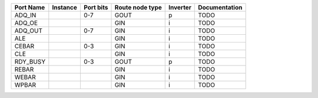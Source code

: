 +-----------+----------+-----------+-----------------+----------+---------------+
| Port Name | Instance | Port bits | Route node type | Inverter | Documentation |
+===========+==========+===========+=================+==========+===============+
|    ADQ_IN |          |       0-7 |            GOUT |        p |          TODO |
+-----------+----------+-----------+-----------------+----------+---------------+
|    ADQ_OE |          |           |             GIN |        i |          TODO |
+-----------+----------+-----------+-----------------+----------+---------------+
|   ADQ_OUT |          |       0-7 |             GIN |        i |          TODO |
+-----------+----------+-----------+-----------------+----------+---------------+
|       ALE |          |           |             GIN |        i |          TODO |
+-----------+----------+-----------+-----------------+----------+---------------+
|     CEBAR |          |       0-3 |             GIN |        i |          TODO |
+-----------+----------+-----------+-----------------+----------+---------------+
|       CLE |          |           |             GIN |        i |          TODO |
+-----------+----------+-----------+-----------------+----------+---------------+
|  RDY_BUSY |          |       0-3 |            GOUT |        p |          TODO |
+-----------+----------+-----------+-----------------+----------+---------------+
|     REBAR |          |           |             GIN |        i |          TODO |
+-----------+----------+-----------+-----------------+----------+---------------+
|     WEBAR |          |           |             GIN |        i |          TODO |
+-----------+----------+-----------+-----------------+----------+---------------+
|     WPBAR |          |           |             GIN |        i |          TODO |
+-----------+----------+-----------+-----------------+----------+---------------+
